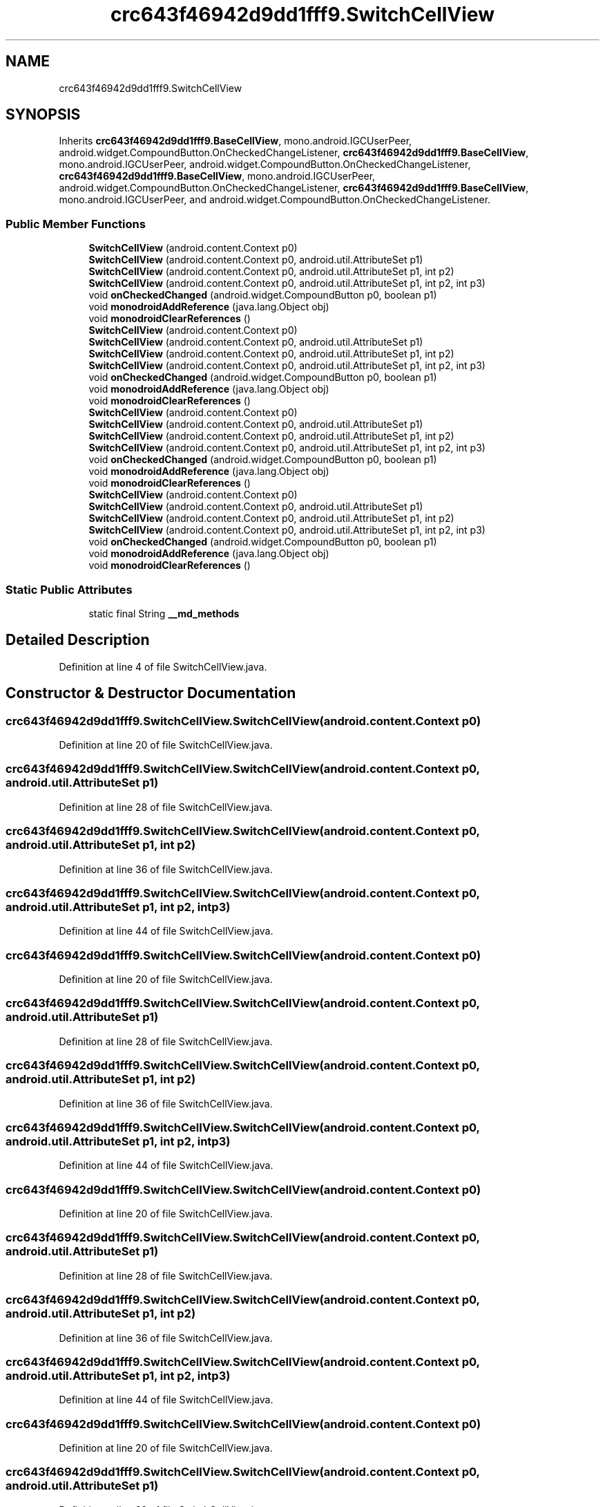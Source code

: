 .TH "crc643f46942d9dd1fff9.SwitchCellView" 3 "Thu Apr 29 2021" "Version 1.0" "Green Quake" \" -*- nroff -*-
.ad l
.nh
.SH NAME
crc643f46942d9dd1fff9.SwitchCellView
.SH SYNOPSIS
.br
.PP
.PP
Inherits \fBcrc643f46942d9dd1fff9\&.BaseCellView\fP, mono\&.android\&.IGCUserPeer, android\&.widget\&.CompoundButton\&.OnCheckedChangeListener, \fBcrc643f46942d9dd1fff9\&.BaseCellView\fP, mono\&.android\&.IGCUserPeer, android\&.widget\&.CompoundButton\&.OnCheckedChangeListener, \fBcrc643f46942d9dd1fff9\&.BaseCellView\fP, mono\&.android\&.IGCUserPeer, android\&.widget\&.CompoundButton\&.OnCheckedChangeListener, \fBcrc643f46942d9dd1fff9\&.BaseCellView\fP, mono\&.android\&.IGCUserPeer, and android\&.widget\&.CompoundButton\&.OnCheckedChangeListener\&.
.SS "Public Member Functions"

.in +1c
.ti -1c
.RI "\fBSwitchCellView\fP (android\&.content\&.Context p0)"
.br
.ti -1c
.RI "\fBSwitchCellView\fP (android\&.content\&.Context p0, android\&.util\&.AttributeSet p1)"
.br
.ti -1c
.RI "\fBSwitchCellView\fP (android\&.content\&.Context p0, android\&.util\&.AttributeSet p1, int p2)"
.br
.ti -1c
.RI "\fBSwitchCellView\fP (android\&.content\&.Context p0, android\&.util\&.AttributeSet p1, int p2, int p3)"
.br
.ti -1c
.RI "void \fBonCheckedChanged\fP (android\&.widget\&.CompoundButton p0, boolean p1)"
.br
.ti -1c
.RI "void \fBmonodroidAddReference\fP (java\&.lang\&.Object obj)"
.br
.ti -1c
.RI "void \fBmonodroidClearReferences\fP ()"
.br
.ti -1c
.RI "\fBSwitchCellView\fP (android\&.content\&.Context p0)"
.br
.ti -1c
.RI "\fBSwitchCellView\fP (android\&.content\&.Context p0, android\&.util\&.AttributeSet p1)"
.br
.ti -1c
.RI "\fBSwitchCellView\fP (android\&.content\&.Context p0, android\&.util\&.AttributeSet p1, int p2)"
.br
.ti -1c
.RI "\fBSwitchCellView\fP (android\&.content\&.Context p0, android\&.util\&.AttributeSet p1, int p2, int p3)"
.br
.ti -1c
.RI "void \fBonCheckedChanged\fP (android\&.widget\&.CompoundButton p0, boolean p1)"
.br
.ti -1c
.RI "void \fBmonodroidAddReference\fP (java\&.lang\&.Object obj)"
.br
.ti -1c
.RI "void \fBmonodroidClearReferences\fP ()"
.br
.ti -1c
.RI "\fBSwitchCellView\fP (android\&.content\&.Context p0)"
.br
.ti -1c
.RI "\fBSwitchCellView\fP (android\&.content\&.Context p0, android\&.util\&.AttributeSet p1)"
.br
.ti -1c
.RI "\fBSwitchCellView\fP (android\&.content\&.Context p0, android\&.util\&.AttributeSet p1, int p2)"
.br
.ti -1c
.RI "\fBSwitchCellView\fP (android\&.content\&.Context p0, android\&.util\&.AttributeSet p1, int p2, int p3)"
.br
.ti -1c
.RI "void \fBonCheckedChanged\fP (android\&.widget\&.CompoundButton p0, boolean p1)"
.br
.ti -1c
.RI "void \fBmonodroidAddReference\fP (java\&.lang\&.Object obj)"
.br
.ti -1c
.RI "void \fBmonodroidClearReferences\fP ()"
.br
.ti -1c
.RI "\fBSwitchCellView\fP (android\&.content\&.Context p0)"
.br
.ti -1c
.RI "\fBSwitchCellView\fP (android\&.content\&.Context p0, android\&.util\&.AttributeSet p1)"
.br
.ti -1c
.RI "\fBSwitchCellView\fP (android\&.content\&.Context p0, android\&.util\&.AttributeSet p1, int p2)"
.br
.ti -1c
.RI "\fBSwitchCellView\fP (android\&.content\&.Context p0, android\&.util\&.AttributeSet p1, int p2, int p3)"
.br
.ti -1c
.RI "void \fBonCheckedChanged\fP (android\&.widget\&.CompoundButton p0, boolean p1)"
.br
.ti -1c
.RI "void \fBmonodroidAddReference\fP (java\&.lang\&.Object obj)"
.br
.ti -1c
.RI "void \fBmonodroidClearReferences\fP ()"
.br
.in -1c
.SS "Static Public Attributes"

.in +1c
.ti -1c
.RI "static final String \fB__md_methods\fP"
.br
.in -1c
.SH "Detailed Description"
.PP 
Definition at line 4 of file SwitchCellView\&.java\&.
.SH "Constructor & Destructor Documentation"
.PP 
.SS "crc643f46942d9dd1fff9\&.SwitchCellView\&.SwitchCellView (android\&.content\&.Context p0)"

.PP
Definition at line 20 of file SwitchCellView\&.java\&.
.SS "crc643f46942d9dd1fff9\&.SwitchCellView\&.SwitchCellView (android\&.content\&.Context p0, android\&.util\&.AttributeSet p1)"

.PP
Definition at line 28 of file SwitchCellView\&.java\&.
.SS "crc643f46942d9dd1fff9\&.SwitchCellView\&.SwitchCellView (android\&.content\&.Context p0, android\&.util\&.AttributeSet p1, int p2)"

.PP
Definition at line 36 of file SwitchCellView\&.java\&.
.SS "crc643f46942d9dd1fff9\&.SwitchCellView\&.SwitchCellView (android\&.content\&.Context p0, android\&.util\&.AttributeSet p1, int p2, int p3)"

.PP
Definition at line 44 of file SwitchCellView\&.java\&.
.SS "crc643f46942d9dd1fff9\&.SwitchCellView\&.SwitchCellView (android\&.content\&.Context p0)"

.PP
Definition at line 20 of file SwitchCellView\&.java\&.
.SS "crc643f46942d9dd1fff9\&.SwitchCellView\&.SwitchCellView (android\&.content\&.Context p0, android\&.util\&.AttributeSet p1)"

.PP
Definition at line 28 of file SwitchCellView\&.java\&.
.SS "crc643f46942d9dd1fff9\&.SwitchCellView\&.SwitchCellView (android\&.content\&.Context p0, android\&.util\&.AttributeSet p1, int p2)"

.PP
Definition at line 36 of file SwitchCellView\&.java\&.
.SS "crc643f46942d9dd1fff9\&.SwitchCellView\&.SwitchCellView (android\&.content\&.Context p0, android\&.util\&.AttributeSet p1, int p2, int p3)"

.PP
Definition at line 44 of file SwitchCellView\&.java\&.
.SS "crc643f46942d9dd1fff9\&.SwitchCellView\&.SwitchCellView (android\&.content\&.Context p0)"

.PP
Definition at line 20 of file SwitchCellView\&.java\&.
.SS "crc643f46942d9dd1fff9\&.SwitchCellView\&.SwitchCellView (android\&.content\&.Context p0, android\&.util\&.AttributeSet p1)"

.PP
Definition at line 28 of file SwitchCellView\&.java\&.
.SS "crc643f46942d9dd1fff9\&.SwitchCellView\&.SwitchCellView (android\&.content\&.Context p0, android\&.util\&.AttributeSet p1, int p2)"

.PP
Definition at line 36 of file SwitchCellView\&.java\&.
.SS "crc643f46942d9dd1fff9\&.SwitchCellView\&.SwitchCellView (android\&.content\&.Context p0, android\&.util\&.AttributeSet p1, int p2, int p3)"

.PP
Definition at line 44 of file SwitchCellView\&.java\&.
.SS "crc643f46942d9dd1fff9\&.SwitchCellView\&.SwitchCellView (android\&.content\&.Context p0)"

.PP
Definition at line 20 of file SwitchCellView\&.java\&.
.SS "crc643f46942d9dd1fff9\&.SwitchCellView\&.SwitchCellView (android\&.content\&.Context p0, android\&.util\&.AttributeSet p1)"

.PP
Definition at line 28 of file SwitchCellView\&.java\&.
.SS "crc643f46942d9dd1fff9\&.SwitchCellView\&.SwitchCellView (android\&.content\&.Context p0, android\&.util\&.AttributeSet p1, int p2)"

.PP
Definition at line 36 of file SwitchCellView\&.java\&.
.SS "crc643f46942d9dd1fff9\&.SwitchCellView\&.SwitchCellView (android\&.content\&.Context p0, android\&.util\&.AttributeSet p1, int p2, int p3)"

.PP
Definition at line 44 of file SwitchCellView\&.java\&.
.SH "Member Function Documentation"
.PP 
.SS "void crc643f46942d9dd1fff9\&.SwitchCellView\&.monodroidAddReference (java\&.lang\&.Object obj)"

.PP
Reimplemented from \fBcrc643f46942d9dd1fff9\&.BaseCellView\fP\&.
.PP
Definition at line 60 of file SwitchCellView\&.java\&.
.SS "void crc643f46942d9dd1fff9\&.SwitchCellView\&.monodroidAddReference (java\&.lang\&.Object obj)"

.PP
Reimplemented from \fBcrc643f46942d9dd1fff9\&.BaseCellView\fP\&.
.PP
Definition at line 60 of file SwitchCellView\&.java\&.
.SS "void crc643f46942d9dd1fff9\&.SwitchCellView\&.monodroidAddReference (java\&.lang\&.Object obj)"

.PP
Reimplemented from \fBcrc643f46942d9dd1fff9\&.BaseCellView\fP\&.
.PP
Definition at line 60 of file SwitchCellView\&.java\&.
.SS "void crc643f46942d9dd1fff9\&.SwitchCellView\&.monodroidAddReference (java\&.lang\&.Object obj)"

.PP
Reimplemented from \fBcrc643f46942d9dd1fff9\&.BaseCellView\fP\&.
.PP
Definition at line 60 of file SwitchCellView\&.java\&.
.SS "void crc643f46942d9dd1fff9\&.SwitchCellView\&.monodroidClearReferences ()"

.PP
Reimplemented from \fBcrc643f46942d9dd1fff9\&.BaseCellView\fP\&.
.PP
Definition at line 67 of file SwitchCellView\&.java\&.
.SS "void crc643f46942d9dd1fff9\&.SwitchCellView\&.monodroidClearReferences ()"

.PP
Reimplemented from \fBcrc643f46942d9dd1fff9\&.BaseCellView\fP\&.
.PP
Definition at line 67 of file SwitchCellView\&.java\&.
.SS "void crc643f46942d9dd1fff9\&.SwitchCellView\&.monodroidClearReferences ()"

.PP
Reimplemented from \fBcrc643f46942d9dd1fff9\&.BaseCellView\fP\&.
.PP
Definition at line 67 of file SwitchCellView\&.java\&.
.SS "void crc643f46942d9dd1fff9\&.SwitchCellView\&.monodroidClearReferences ()"

.PP
Reimplemented from \fBcrc643f46942d9dd1fff9\&.BaseCellView\fP\&.
.PP
Definition at line 67 of file SwitchCellView\&.java\&.
.SS "void crc643f46942d9dd1fff9\&.SwitchCellView\&.onCheckedChanged (android\&.widget\&.CompoundButton p0, boolean p1)"

.PP
Definition at line 52 of file SwitchCellView\&.java\&.
.SS "void crc643f46942d9dd1fff9\&.SwitchCellView\&.onCheckedChanged (android\&.widget\&.CompoundButton p0, boolean p1)"

.PP
Definition at line 52 of file SwitchCellView\&.java\&.
.SS "void crc643f46942d9dd1fff9\&.SwitchCellView\&.onCheckedChanged (android\&.widget\&.CompoundButton p0, boolean p1)"

.PP
Definition at line 52 of file SwitchCellView\&.java\&.
.SS "void crc643f46942d9dd1fff9\&.SwitchCellView\&.onCheckedChanged (android\&.widget\&.CompoundButton p0, boolean p1)"

.PP
Definition at line 52 of file SwitchCellView\&.java\&.
.SH "Member Data Documentation"
.PP 
.SS "static final String crc643f46942d9dd1fff9\&.SwitchCellView\&.__md_methods\fC [static]\fP"
@hide 
.PP
Definition at line 11 of file SwitchCellView\&.java\&.

.SH "Author"
.PP 
Generated automatically by Doxygen for Green Quake from the source code\&.
